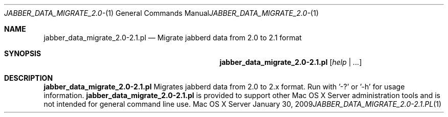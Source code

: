 .Dd January 30, 2009
.Dt JABBER_DATA_MIGRATE_2.0-2.1.PL 1
.Os "Mac OS X Server"
.Sh NAME
.Nm jabber_data_migrate_2.0-2.1.pl
.Nd Migrate jabberd data from 2.0 to 2.1 format
.Sh SYNOPSIS
.Nm jabber_data_migrate_2.0-2.1.pl
.Ar [ help | ... ]
.Sh DESCRIPTION
.Nm
Migrates jabberd data from 2.0 to 2.x format. Run with '-?' or '-h' for usage information.
.Nm
is provided to support other Mac OS X Server administration tools and is not intended for general command line use.
